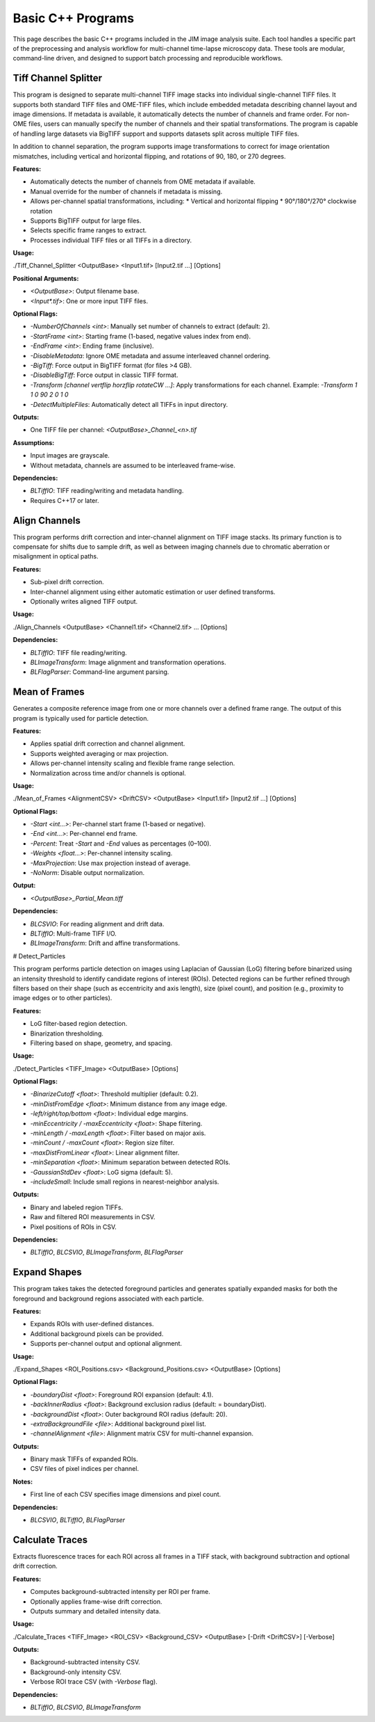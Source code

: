**************************
Basic C++ Programs
**************************

This page describes the basic C++ programs included in the JIM image analysis suite. Each tool handles a specific part of the preprocessing and analysis workflow for multi-channel time-lapse microscopy data. These tools are modular, command-line driven, and designed to support batch processing and reproducible workflows.

Tiff Channel Splitter
====================

This program is designed to separate multi-channel TIFF image stacks into individual single-channel TIFF files. It supports both standard TIFF files and OME-TIFF files, which include embedded metadata describing channel layout and image dimensions. If metadata is available, it automatically detects the number of channels and frame order. For non-OME files, users can manually specify the number of channels and their spatial transformations. The program is capable of handling large datasets via BigTIFF support and supports datasets split across multiple TIFF files.

In addition to channel separation, the program supports image transformations to correct for image orientation mismatches, including vertical and horizontal flipping, and rotations of 90, 180, or 270 degrees. 

**Features:**

* Automatically detects the number of channels from OME metadata if available.
* Manual override for the number of channels if metadata is missing.
* Allows per-channel spatial transformations, including:
  * Vertical and horizontal flipping
  * 90°/180°/270° clockwise rotation
* Supports BigTIFF output for large files.
* Selects specific frame ranges to extract.
* Processes individual TIFF files or all TIFFs in a directory.

**Usage:**

./Tiff\_Channel\_Splitter <OutputBase> \<Input1.tif> \[Input2.tif ...] \[Options]

**Positional Arguments:**

* `<OutputBase>`: Output filename base.
* `<Input*.tif>`: One or more input TIFF files.

**Optional Flags:**

* `-NumberOfChannels <int>`: Manually set number of channels to extract (default: 2).
* `-StartFrame <int>`: Starting frame (1-based, negative values index from end).
* `-EndFrame <int>`: Ending frame (inclusive).
* `-DisableMetadata`: Ignore OME metadata and assume interleaved channel ordering.
* `-BigTiff`: Force output in BigTIFF format (for files >4 GB).
* `-DisableBigTiff`: Force output in classic TIFF format.
* `-Transform [channel vertflip horzflip rotateCW ...]`:
  Apply transformations for each channel. Example: `-Transform 1 1 0 90 2 0 1 0`
* `-DetectMultipleFiles`: Automatically detect all TIFFs in input directory.

**Outputs:**

* One TIFF file per channel: `<OutputBase>_Channel_<n>.tif`

**Assumptions:**

* Input images are grayscale.
* Without metadata, channels are assumed to be interleaved frame-wise.

**Dependencies:**

* `BLTiffIO`: TIFF reading/writing and metadata handling.
* Requires C++17 or later.

Align Channels
==============

This program performs drift correction and inter-channel alignment on TIFF image stacks. Its primary function is to compensate for shifts due to sample drift, as well as between imaging channels due to chromatic aberration or misalignment in optical paths.

**Features:**

* Sub-pixel drift correction.
* Inter-channel alignment using either automatic estimation or user defined transforms.
* Optionally writes aligned TIFF output.

**Usage:**

./Align\_Channels <OutputBase> \<Channel1.tif> \<Channel2.tif> ... \[Options]

**Dependencies:**

* `BLTiffIO`: TIFF file reading/writing.
* `BLImageTransform`: Image alignment and transformation operations.
* `BLFlagParser`: Command-line argument parsing.

Mean of Frames
==============

Generates a composite reference image from one or more channels over a defined frame range. The output of this program is typically used for particle detection.

**Features:**

* Applies spatial drift correction and channel alignment.
* Supports weighted averaging or max projection.
* Allows per-channel intensity scaling and flexible frame range selection.
* Normalization across time and/or channels is optional.

**Usage:**

./Mean\_of\_Frames <AlignmentCSV> <DriftCSV> <OutputBase> \<Input1.tif> \[Input2.tif ...] \[Options]

**Optional Flags:**

* `-Start <int...>`: Per-channel start frame (1-based or negative).
* `-End <int...>`: Per-channel end frame.
* `-Percent`: Treat `-Start` and `-End` values as percentages (0–100).
* `-Weights <float...>`: Per-channel intensity scaling.
* `-MaxProjection`: Use max projection instead of average.
* `-NoNorm`: Disable output normalization.

**Output:**

* `<OutputBase>_Partial_Mean.tiff`

**Dependencies:**

* `BLCSVIO`: For reading alignment and drift data.
* `BLTiffIO`: Multi-frame TIFF I/O.
* `BLImageTransform`: Drift and affine transformations.

# Detect\_Particles

This program performs particle detection on images using Laplacian of Gaussian (LoG) filtering before binarized using an intensity threshold to identify candidate regions of interest (ROIs). Detected regions can be further refined through filters based on their shape (such as eccentricity and axis length), size (pixel count), and position (e.g., proximity to image edges or to other particles).

**Features:**

* LoG filter-based region detection.
* Binarization thresholding.
* Filtering based on shape, geometry, and spacing.

**Usage:**

./Detect\_Particles \<TIFF\_Image> <OutputBase> \[Options]

**Optional Flags:**

* `-BinarizeCutoff <float>`: Threshold multiplier (default: 0.2).
* `-minDistFromEdge <float>`: Minimum distance from any image edge.
* `-left/right/top/bottom <float>`: Individual edge margins.
* `-minEccentricity / -maxEccentricity <float>`: Shape filtering.
* `-minLength / -maxLength <float>`: Filter based on major axis.
* `-minCount / -maxCount <float>`: Region size filter.
* `-maxDistFromLinear <float>`: Linear alignment filter.
* `-minSeparation <float>`: Minimum separation between detected ROIs.
* `-GaussianStdDev <float>`: LoG sigma (default: 5).
* `-includeSmall`: Include small regions in nearest-neighbor analysis.

**Outputs:**

* Binary and labeled region TIFFs.
* Raw and filtered ROI measurements in CSV.
* Pixel positions of ROIs in CSV.

**Dependencies:**

* `BLTiffIO`, `BLCSVIO`, `BLImageTransform`, `BLFlagParser`

Expand Shapes
=============

This program takes takes the detected foreground particles and generates spatially expanded masks for both the foreground and background regions associated with each particle.

**Features:**

* Expands ROIs with user-defined distances.
* Additional background pixels can be provided.
* Supports per-channel output and optional alignment.

**Usage:**

./Expand\_Shapes \<ROI\_Positions.csv> \<Background\_Positions.csv> <OutputBase> \[Options]

**Optional Flags:**

* `-boundaryDist <float>`: Foreground ROI expansion (default: 4.1).
* `-backInnerRadius <float>`: Background exclusion radius (default: = boundaryDist).
* `-backgroundDist <float>`: Outer background ROI radius (default: 20).
* `-extraBackgroundFile <file>`: Additional background pixel list.
* `-channelAlignment <file>`: Alignment matrix CSV for multi-channel expansion.

**Outputs:**

* Binary mask TIFFs of expanded ROIs.
* CSV files of pixel indices per channel.

**Notes:**

* First line of each CSV specifies image dimensions and pixel count.

**Dependencies:**

* `BLCSVIO`, `BLTiffIO`, `BLFlagParser`

Calculate Traces
================

Extracts fluorescence traces for each ROI across all frames in a TIFF stack, with background subtraction and optional drift correction.

**Features:**

* Computes background-subtracted intensity per ROI per frame.
* Optionally applies frame-wise drift correction.
* Outputs summary and detailed intensity data.

**Usage:**

./Calculate\_Traces \<TIFF\_Image> \<ROI\_CSV> \<Background\_CSV> <OutputBase> \[-Drift <DriftCSV>] \[-Verbose]

**Outputs:**

* Background-subtracted intensity CSV.
* Background-only intensity CSV.
* Verbose ROI trace CSV (with `-Verbose` flag).

**Dependencies:**

* `BLTiffIO`, `BLCSVIO`, `BLImageTransform`


